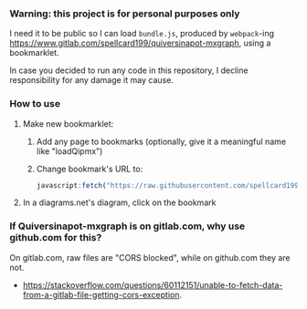 #+STARTUP: showeverything
*** Warning: this project is for personal purposes only

I need it to be public so I can load =bundle.js=, produced by =webpack=-ing https://www.gitlab.com/spellcard199/quiversinapot-mxgraph, using a bookmarklet.

In case you decided to run any code in this repository, I decline responsibility for any damage it may cause.

*** How to use

1. Make new bookmarklet:
     1. Add any page to bookmarks (optionally, give it a meaningful name like "loadQipmx")
     2. Change bookmark's URL to: 
     #+BEGIN_SRC javascript
     javascript:fetch("https://raw.githubusercontent.com/spellcard199/quiversinapot-mxgraph-dist/master/bundle.js", {cache: "no-store"}).then(res => res.text()).then(txt => {eval(txt); window.qipmx.loadPlugin(false)})
     #+END_SRC
2. In a diagrams.net's diagram, click on the bookmark

*** If Quiversinapot-mxgraph is on gitlab.com, why use github.com for this?

On gitlab.com, raw files are "CORS blocked", while on github.com they are not.
- https://stackoverflow.com/questions/60112151/unable-to-fetch-data-from-a-gitlab-file-getting-cors-exception.
